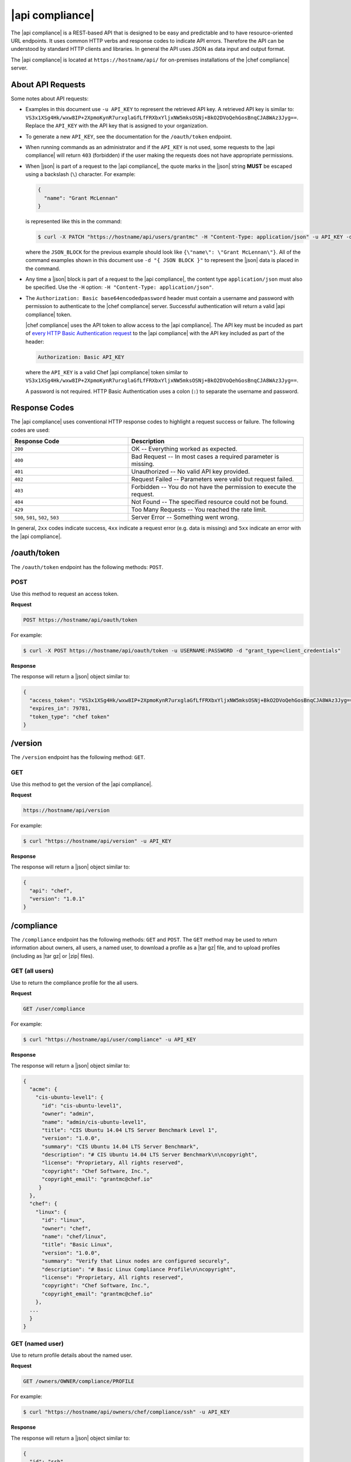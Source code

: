 =====================================================
|api compliance|
=====================================================

The |api compliance| is a REST-based API that is designed to be easy and predictable and to have resource-oriented URL endpoints. It uses common HTTP verbs and response codes to indicate API errors. Therefore the API can be understood by standard HTTP clients and libraries. In general the API uses JSON as data input and output format.

The |api compliance| is located at ``https://hostname/api/`` for on-premises installations of the |chef compliance| server.

About API Requests
=====================================================
Some notes about API requests:

* Examples in this document use ``-u API_KEY`` to represent the retrieved API key. A retrieved API key is similar to: ``VS3x1XSg4Hk/wxw8IP+2XpmoKynR7urxglaGfLfFRXbxYljxNW5mksOSNj+BkO2DVoQehGosBnqCJA8WAz3Jyg==``. Replace the ``API_KEY`` with the API key that is assigned to your organization.
* To generate a new ``API_KEY``, see the documentation for the ``/oauth/token`` endpoint.
* When running commands as an administrator and if the ``API_KEY`` is not used, some requests to the |api compliance| will return ``403`` (forbidden) if the user making the requests does not have appropriate permissions.
* When |json| is part of a request to the |api compliance|, the quote marks in the |json| string **MUST** be escaped using a backslash (``\``) character. For example:

  .. code-block:: javascript

     {
       "name": "Grant McLennan"
     }

  is represented like this in the command:

  .. code-block:: bash

     $ curl -X PATCH "https://hostname/api/users/grantmc" -H "Content-Type: application/json" -u API_KEY -d "{ JSON_BLOCK }"

  where the ``JSON_BLOCK`` for the previous example should look like ``{\"name\": \"Grant McLennan\"}``. All of the command examples shown in this document use ``-d "{ JSON BLOCK }"`` to represent the |json| data is placed in the command.
* Any time a |json| block is part of a request to the |api compliance|, the content type ``application/json`` must also be specified. Use the ``-H`` option: ``-H "Content-Type: application/json"``.
* The ``Authorization: Basic base64encodedpassword`` header must contain a username and password with permission to authenticate to the |chef compliance| server. Successful authentication will return a valid |api compliance| token.

  |chef compliance| uses the API token to allow access to the |api compliance|. The API key must be incuded as part of `every HTTP Basic Authentication request <http://en.wikipedia.org/wiki/Basic_access_authentication>`__ to the |api compliance| with the API key included as part of the header:

  .. code-block:: javascript

     Authorization: Basic API_KEY

  where the ``API_KEY`` is a valid Chef |api compliance| token similar to ``VS3x1XSg4Hk/wxw8IP+2XpmoKynR7urxglaGfLfFRXbxYljxNW5mksOSNj+BkO2DVoQehGosBnqCJA8WAz3Jyg==``.

  A password is not required. HTTP Basic Authentication uses a colon (``:``) to separate the username and password.

Response Codes
=====================================================
The |api compliance| uses conventional HTTP response codes to highlight a request success or failure. The following codes are used:

.. list-table::
   :widths: 200 300
   :header-rows: 1

   * - Response Code
     - Description
   * - ``200``
     - OK -- Everything worked as expected.
   * - ``400``
     - Bad Request -- In most cases a required parameter is missing.
   * - ``401``
     - Unauthorized -- No valid API key provided.
   * - ``402``
     - Request Failed -- Parameters were valid but request failed.
   * - ``403``
     - Forbidden -- You do not have the permission to execute the request.
   * - ``404``
     - Not Found -- The specified resource could not be found.
   * - ``429``
     - Too Many Requests -- You reached the rate limit.
   * - ``500``, ``501``, ``502``, ``503``
     - Server Error -- Something went wrong.

In general, ``2xx`` codes indicate success, ``4xx`` indicate a request error (e.g. data is missing) and ``5xx`` indicate an error with the |api compliance|.

/oauth/token
=====================================================
The ``/oauth/token`` endpoint has the following methods: ``POST``.

POST
-----------------------------------------------------
Use this method to request an access token.

**Request**

.. code-block:: xml

   POST https://hostname/api/oauth/token

For example:

.. code-block:: bash

   $ curl -X POST https://hostname/api/oauth/token -u USERNAME:PASSWORD -d "grant_type=client_credentials"

**Response**

The response will return a |json| object similar to:

.. code-block:: javascript

   {
     "access_token": "VS3x1XSg4Hk/wxw8IP+2XpmoKynR7urxglaGfLfFRXbxYljxNW5mksOSNj+BkO2DVoQehGosBnqCJA8WAz3Jyg==",
     "expires_in": 79781,
     "token_type": "chef token"
   }

/version
=====================================================
The ``/version`` endpoint has the following method: ``GET``.

GET
-----------------------------------------------------
Use this method to get the version of the |api compliance|.

**Request**

.. code-block:: xml

   https://hostname/api/version

For example:

.. code-block:: bash

   $ curl "https://hostname/api/version" -u API_KEY

**Response**

The response will return a |json| object similar to:

.. code-block:: javascript

   {
     "api": "chef",
     "version": "1.0.1"
   }

/compliance
=====================================================
The ``/compliance`` endpoint has the following methods: ``GET`` and ``POST``. The ``GET`` method may be used to return information about owners, all users, a named user, to download a profile as a |tar gz| file, and to upload profiles (including as |tar gz| or |zip| files).

GET (all users)
-----------------------------------------------------
Use to return the compliance profile for the all users.

**Request**

.. code-block:: xml

   GET /user/compliance

For example:

.. code-block:: bash

   $ curl "https://hostname/api/user/compliance" -u API_KEY

**Response**

The response will return a |json| object similar to:

.. code-block:: javascript

   {
     "acme": {
       "cis-ubuntu-level1": {
         "id": "cis-ubuntu-level1",
         "owner": "admin",
         "name": "admin/cis-ubuntu-level1",
         "title": "CIS Ubuntu 14.04 LTS Server Benchmark Level 1",
         "version": "1.0.0",
         "summary": "CIS Ubuntu 14.04 LTS Server Benchmark",
         "description": "# CIS Ubuntu 14.04 LTS Server Benchmark\n\ncopyright",
         "license": "Proprietary, All rights reserved",
         "copyright": "Chef Software, Inc.",
         "copyright_email": "grantmc@chef.io"
        }
     },
     "chef": {
       "linux": {
         "id": "linux",
         "owner": "chef",
         "name": "chef/linux",
         "title": "Basic Linux",
         "version": "1.0.0",
         "summary": "Verify that Linux nodes are configured securely",
         "description": "# Basic Linux Compliance Profile\n\ncopyright",
         "license": "Proprietary, All rights reserved",
         "copyright": "Chef Software, Inc.",
         "copyright_email": "grantmc@chef.io"
       },
     ...
     }
   }

GET (named user)
-----------------------------------------------------
Use to return profile details about the named user.

**Request**

.. code-block:: xml

   GET /owners/OWNER/compliance/PROFILE

For example:

.. code-block:: bash

   $ curl "https://hostname/api/owners/chef/compliance/ssh" -u API_KEY

**Response**

The response will return a |json| object similar to:

.. code-block:: javascript

   {
     "id": "ssh",
     "owner": "chef",
     "name": "chef/ssh",
     "title": "Basic SSH",
     "version": "1.0.0",
     "summary": "Verify that SSH Server and SSH Client are configured securely",
     "description": "# Basic SSH Compliance Profile\n\ncopyright",
     "license": "Proprietary, All rights reserved",
     "copyright": "Chef Software, Inc.",
     "copyright_email": "grantmc@chef.io",
     "rules": {
       "spec/ssh_folder_spec": {
         "title": "SSH folder configuration",
           "rules": {
             "chef/ssh/basic-1": {
               "impact": 1,
               "title": "/etc/ssh should be a directory",
               "desc": "In order for OpenSSH to function correctly..."
             },
           ...
         }
       }
     }
   }

GET (owner)
-----------------------------------------------------
This method returns a list of all compliance profiles for the named owner.

This method has the following parameters:

.. list-table::
   :widths: 200 300
   :header-rows: 1

   * - Parameter
     - Description
   * - ``id``
     - Integer. The profile identifier.
   * - ``owner``
     - String. The profile owner.
   * - ``version``
     - String. The version of the profile.
   * - ``title``
     - String. A human-readable title for the profile.
   * - ``summary``
     - String. A description of the primary purpose of the profile.
   * - ``description``
     - String. A description for the profile.
   * - ``license``
     - String. The license for the profile.
   * - ``copyright``
     - String. The individual or organization that holds the copyright.
   * - ``copyright_email``
     - String. The email for the ``copyright`` holder.

**Request**

.. code-block:: xml

   GET /owners/OWNER/compliance

For example:

.. code-block:: bash

   $ curl "https://hostname/api/owners/chef/compliance" -u API_KEY

**Response**

The response will return a |json| object similar to:

.. code-block:: javascript

   {
     "linux": {
       "id": "linux",
       "owner": "chef",
       "name": "chef/linux",
       "title": "Basic Linux",
       "version": "1.0.0",
       "summary": "Verify that Linux nodes are configured securely",
       "description": "# Basic Linux Compliance Profile\n\ncopyright",
       "license": "Proprietary, All rights reserved",
       copyright": "Chef Software, Inc.",
       "copyright_email": "grantmc@chef.io"
       },
     "mysql": {
       "id": "mysql",
       "owner": "chef",
       "name": "chef/mysql",
       "title": "Basic MySQL",
       "version": "1.0.0",
       "summary": "Verify that MySQL Server is configured securely",
       "description": "# Basic MySQL Compliance Profile\n\ncopyright",
       "license": "Proprietary, All rights reserved",
       "copyright": "Chef Software, Inc.",
       "copyright_email": "grantmc@chef.io"
     },
     ...
   }

GET (profile as tar.gz)
-----------------------------------------------------
Use to upload a profile using a |tar gz| file. A profile, once downloaded, may be edited locally, and then re-uploaded back to the |chef compliance| server using the ``POST`` method.

**Request**

.. code-block:: xml

   GET /owners/OWNER/compliance/PROFILE/tar

For example:

.. code-block:: bash

   server="https://hostname/api"
   token=$(http post $server/oauth/token -a admin:flyingsheepwithwings | jq '.access_token' | tr -d '"')
   http -a $token: "$server/owners/admin/compliance/ssh/tar" > profile.tar.gz
   tar -zxvf profile.tar.gz

.. note:: The previous example shows using ``httpie``---`a command-line HTTP client <https://github.com/jkbrzt/httpie>`__---to upload a profile using a |tar gz| file.

POST
-----------------------------------------------------
Use to upload a compliance profile as a |tar gz| or |zip|. This process will extract the owner and identifier, and then use that information to place the profile into the correct location on the |chef compliance| server.

**Request**

.. code-block:: xml

   POST /owners/OWNER/compliance/

For example:

.. code-block:: bash

   server="https://hostname/api"
   token=$(http post $server/oauth/token -a admin:flyingsheepwithwings | jq '.access_token' | tr -d '"')
   tar -cvzf newprofile.tar.gz newprofile
   http -a $token: "$server/owners/admin/compliance" < newprofile.tar.gz

.. note:: The previous example shows using ``httpie``---`a command-line HTTP client <https://github.com/jkbrzt/httpie>`__---to upload a profile using a |tar gz| file.

POST (profile as tar.gz)
-----------------------------------------------------
Use to upload a profile using a |tar gz| file. A |tar gz| file may be created with a command similar to:

.. code-block:: bash

   $ tar -cvzf newprofile.tar.gz profile_directory

**Request**

.. code-block:: xml

   POST /owners/OWNER/compliance/PROFILE/tar

For example:

.. code-block:: bash

   server="https://hostname/api"
   token=$(http post $server/oauth/token -a admin:flyingsheepwithwings | jq '.access_token' | tr -d '"')
   tar -cvzf newprofile.tar.gz newprofile
   http -a $token: "$server/owners/admin/compliance/newprofile/tar" < newprofile.tar.gz

.. note:: The previous example shows using ``httpie``---`a command-line HTTP client <https://github.com/jkbrzt/httpie>`__---to upload a profile using a |tar gz| file.

POST (profile as Zip)
-----------------------------------------------------
Use to upload a profile using a |zip| file. A |zip| file may be created with a command similar to:

.. code-block:: bash

   $ zip -r newprofile.zip profile_directory

or it may be created from the context menus in the |windows| and/or |mac os x| graphical user interfaces.

**Request**

.. code-block:: xml

   POST /owners/OWNER/compliance/PROFILE/zip

For example:

.. code-block:: bash

   server="https://hostname/api"
   token=$(http post $server/oauth/token -a grant_type=client_credentials | jq '.access_token' | tr -d '"')
   zip -r newprofile.zip newprofile
   http -a $token: "$server/owners/admin/compliance/newprofile/zip" < newprofile.zip

.. note:: The previous example shows using ``httpie``---`a command-line HTTP client <https://github.com/jkbrzt/httpie>`__---to upload a profile using a |tar gz| file.

/envs
=====================================================
The ``/envs`` endpoint has the following methods: ``DELETE``, ``GET`` (for both all environments or for a single, named environment), and ``POST``.

DELETE
-----------------------------------------------------
Use to delete the named environment.

**Request**

.. code-block:: xml

   DELETE https://hostname/api/owners/USER/envs/ENV

For example:

.. code-block:: bash

   $ curl -X DELETE "https://hostname/api/owners/acme/envs/production" -u API_KEY

**Response**

The request will return one the following response code:

.. list-table::
   :widths: 200 300
   :header-rows: 1

   * - Response Code
     - Description
   * - ``204``
     - No Content

GET (all environments)
-----------------------------------------------------
Use to get a list of all environments.

**Request**

.. code-block:: xml

   GET https://hostname/api/owners/USER/envs/ENV/

For example:

.. code-block:: bash

   $ curl "https://hostname/api/owners/acme/envs/production" -u API_KEY

**Response**

The response will return a |json| object similar to:

.. code-block:: javascript

   {
     "id": "production",
     "owner": "acme",
     "name": "",
     "lastScan": "0001-01-01T00:00:00Z",
     "complianceStatus": 0,
     "patchlevelStatus": 0,
     "unknownStatus": 0
   }

GET (named environment)
-----------------------------------------------------
Use to return details about the named environment.

**Request**

.. code-block:: xml

   GET https://hostname/api/owners/USER/envs/ENV

For example:

.. code-block:: bash

   $ curl "https://hostname/api/owners/acme/envs" -u API_KEY

**Response**

The response will return a |json| object similar to:

.. code-block:: javascript

   [
     {
       "id": "production",
       "owner": "acme",
       "name": "",
       "lastScan": "0001-01-01T00:00:00Z",
       "complianceStatus": 0,
       "patchlevelStatus": 0,
       "unknownStatus": 0
     }
   ]

POST
-----------------------------------------------------
Use to create an environment.

This method has the following parameters:

.. list-table::
   :widths: 200 300
   :header-rows: 1

   * - Parameter
     - Description
   * - ``id``
     - String. Required. The identifier for the environment.

**Request**

.. code-block:: xml

   POST https://hostname/api/owners/USER/envs/

where ``/USER`` is the identifier for a user or an organization.

For example:

.. code-block:: bash

   $ curl -v -X POST "https://hostname/api/owners/acme/envs" -H "Content-Type: application/json" -u API_KEY -d "{ JSON_BLOCK }"

**Response**

The request will return one the following response code:

.. list-table::
   :widths: 200 300
   :header-rows: 1

   * - Response Code
     - Description
   * - ``204``
     - No Content

/jobs
=====================================================
The ``/jobs`` endpoint has the following methods: ``DELETE``, ``GET`` (for both all jobs or for a single, named job), and ``POST``.

DELETE
-----------------------------------------------------
Use to delete a job.

**Request**

.. code-block:: xml

   DELETE  https://hostname/api/owners/USER/jobs/JOB_ID

For example:

.. code-block:: bash

   $ curl -X DELETE "https://hostname/api/owners/acme/jobs/c8ba8e88-7e45-4253-9081-cbb17a5f0c76" -u API_KEY

**Response**

The request will return one the following response code:

.. list-table::
   :widths: 200 300
   :header-rows: 1

   * - Response Code
     - Description
   * - ``204``
     - No Content

GET (all jobs)
-----------------------------------------------------
Use to get a list of all jobs.

This method has the following parameters:

.. list-table::
   :widths: 200 300
   :header-rows: 1

   * - Parameter
     - Description
   * - ``id``
     - UUID. The identifier of the job run.
   * - ``name``
     - String. The name of the job.
   * - ``nextRun``
     - ISO date. The time of the next scheduled run, in UTC. For example: ``2015-07-21T20:50:00Z``.
   * - ``schedule``
     - Cron or ISO date. The schedule for the job run. For example: ``2015-07-21T20:50:00Z`` or ``{ "month": "*", "day": "21", "weekday": "*", "hour": "23", "minute": "11" }``.
   * - ``status``
     - String. The status of the job run: ``done``, ``scheduled``, or ``skipped``.

**Request**

.. code-block:: xml

   GET https://hostname/api/owners/USER/jobs

For example:

.. code-block:: bash

   $ curl "https://hostname/api/owners/acme/jobs" -u API_KEY

**Response**

The response will return a |json| object similar to:

.. code-block:: javascript

   [{
     "id": "76fdce4d-0734-441c-b01b-6dd6bfce081a",
     "status": "done",
     "nextRun": "2015-07-21T20:55:00Z",
     "schedule": "2015-07-21T20:55:00Z"
   },
   {
     "id": "c8ba8e88-7e45-4253-9081-cbb17a5f0c76",
     "status": "scheduled",
     "name": "Rec",
     "nextRun": "2015-07-21T23:11:00Z",
     "schedule": {
       "month": "*",
       "day": "21",
       "weekday": "*",
       "hour": "23",
       "minute": "11"
     }
   },
   {
     "id": "e0d5bbf0-a1c4-4c50-ad09-fc1486068e8c",
     "status": "skipped",
     "nextRun": "0001-01-01T00:00:00Z",
     "schedule": "2015-07-21T20:25:00Z"
   }]

GET (named job)
-----------------------------------------------------
Use to return details about the named job.

This method has the following parameters:

.. list-table::
   :widths: 200 300
   :header-rows: 1

   * - Parameter
     - Description
   * - ``id``
     - UUID. The identifier of the job run.
   * - ``name``
     - String. The name of the job.
   * - ``nextRun``
     - ISO date. The time of the next scheduled run, in UTC. For example: ``2015-07-21T20:50:00Z``.
   * - ``schedule``
     - Cron or ISO date. The schedule for the job run. For example: ``2015-07-21T20:50:00Z`` or ``{ "month": "*", "day": "21", "weekday": "*", "hour": "23", "minute": "11" }``.
   * - ``status``
     - String. The status of the job run: ``done``, ``scheduled``, or ``skipped``.
   * - ``tasks``
     - An array of compliance scans or patch runs. Two types of tasks are available: ``scan`` and ``patchrun``. The |json| object for ``tasks`` is similar to:

       .. code-block:: javascript
 
          "tasks": [{
            "compliance": [{
             "owner": "chef",
              "profile": "linux"
            }, {
              "owner": "chef",
              "profile": "ssh"
            }],
            "environments": [{
              "id": "production",
              "nodes": ["u12", "u14"]
            }],
            "patchlevel": [{
              "profile": "default"
            }],
            "type": "scan"
          }]

**Request**

.. code-block:: xml

   GET https://hostname/api/owners/USER/jobs/JOB_ID

For example:

.. code-block:: bash

   $ curl "https://hostname/api/owners/acme/jobs/c8ba8e88-7e45-4253-9081-cbb17a5f0c76" -u API_KEY 

**Response**

The response will return a |json| object similar to:

.. code-block:: javascript

   {
     "id": "c8ba8e88-7e45-4253-9081-cbb17a5f0c76",
     "status": "scheduled",
     "name": "Rec",
     "nextRun": "2015-07-21T23:11:00Z",
     "schedule": {
       "month": "*",
       "day": "21",
       "weekday": "*",
       "hour": "23",
       "minute": "11"
     },
     "tasks": [{
       "type": "scan",
       "environments": [{
         "nodes": ["u12", "u14"],
         "id": "production"
       }],
       "compliance": [{
         "owner": "chef",
         "profile": "linux"
       }, {
         "owner": "chef",
         "profile": "ssh"
       }],
       "patchlevel": [{
         "profile": "default",
         "force": false
       }]
     }]
   }

POST
-----------------------------------------------------
Use to create a job.

**Request**

.. code-block:: xml

   POST https://hostname/api/owners/USER/jobs/

The request uses a |json| object similar to:

.. code-block:: javascript

   {
     "id": "c8ba8e88-7e45-4253-9081-cbb17a5f0c76",
     "name": "Rec",
     "schedule": {
       "hour": "23",
       "minute": "11",
       "day": "21",
       "month": "*",
       "weekday": "*"
     },
     "tasks": [{
       "compliance": [{
        "owner": "chef",
         "profile": "linux"
       }, {
         "owner": "chef",
         "profile": "ssh"
       }],
       "environments": [{
         "id": "production",
         "nodes": ["u12", "u14"]
       }],
       "patchlevel": [{
         "profile": "default"
       }],
       "type": "scan"
     }]
   }

For example:

.. code-block:: bash

   $ curl -v -X POST "https://hostname/api/owners/acme/jobs" -H "Content-Type: application/json" -u API_KEY -d "{ JSON_BLOCK }"

**Response**

The request will return one the following response code:

.. list-table::
   :widths: 200 300
   :header-rows: 1

   * - Response Code
     - Description
   * - ``204``
     - No Content

/keys
=====================================================
The ``/keys`` endpoint has the following methods: ``DELETE``, ``GET``, ``PATCH``, and ``POST``.

DELETE
-----------------------------------------------------
Use to delete the named key pair that is available to the named user.

**Request**

.. code-block:: xml

   DELETE https://hostname/api/owners/USER/keys/KEY_NAME

For example:

.. code-block:: bash

   $ curl -X DELETE "https://hostname/api/owners/admin/keys/vagrant" -u API_KEY

**Response**

The request will return one the following response code:

.. list-table::
   :widths: 200 300
   :header-rows: 1

   * - Response Code
     - Description
   * - ``204``
     - No Content

GET
-----------------------------------------------------
Use to get the list of key pairs available to the named user.

**Request**

.. code-block:: xml

   GET https://hostname/api/owners/USER/keys

For example:

.. code-block:: bash

   $ curl "https://hostname/api/owners/admin/keys" -u API_KEY

**Response**

The response will return a |json| object similar to:

.. code-block:: javascript

   [{
     "owner": "admin",
     "id": "vagrant",
     "name": "vagrant",
     "public": "ssh-rsa\ 
                AAAAB3NzaC1yc2EAAAABIwAAAQEA6NF8iallvQVp22WDkTkyrtvp9eWW6A8YV\
                r+kz4TjGYe7gHzIw+niNltGEFHzD8+v1I2YJ6oXevct1YeS0o9HZyN1Q9qgCg\
                zUFtdOKLv6IedplqoPkcmF0aYet2PkEDo3MlTBckFXPITAMzF8dJSIFo9D8Hf\
                dOV0IAdx4O7PtixWKn5y2hMNG0zQPyUecp4pzC6kivAIhyfHilFR61RGL+GPX\
                Q2MWZWFYbAGjyiYJnAmCP3NOTd0jMZEnDkbUvxhMmBYSdETk1rRgm+R4LOzFU\
                GaHqHDLKLX+FIPKcF96hrucXzcWyLbIbEgE98OHlnVYCzRdK8jlqm8tehUc9c\
                9WhQ== vagrant insecure public key"
   }]

PATCH
-----------------------------------------------------
Use to edit the details for the named key pair that is available to the named user.

**Request**

.. code-block:: xml

   PATCH https://hostname/api/owners/USER/keys/KEY_NAME

For example:

.. code-block:: bash

   $ curl -X PATCH "https://hostname/api/owners/admin/keys/vagrant" -u API_KEY -d "{ JSON_BLOCK }"

**Response**

.. list-table::
   :widths: 200 300
   :header-rows: 1

   * - Response Code
     - Description
   * - ``204``
     - No Content

POST
-----------------------------------------------------
Use to add a key pair to be available to the named user.

This method has the following parameters:

.. list-table::
   :widths: 200 300
   :header-rows: 1

   * - Parameter
     - Description
   * - ``id``
     - String. The key identifier.
   * - ``name``
     - String. The human-readable name of the key.
   * - ``private``
     - String. The private key, in |open ssh| format.
   * - ``public``
     - String. The public key, in |open ssh| format.

**Request**

.. code-block:: xml

   POST https://hostname/api/owners/USER/keys

with a |json| object similar to:

.. code-block:: javascript

   {
     "name": "vagrant",
     "id": "vagrant",
     "private": "-----BEGIN RSA PRIVATE\
                KEY-----\nMIIEogIBAAKCAQEA6NF8iallvQVp22WDkTkyrtvp9eWW6A8YVr+\
                kz4TjGYe7gHzI\nw+niNltGEFHzD8+v1I2YJ6oXevct1YeS0o9HZyN1Q9qgCg\
                zUFtdOKLv6IedplqoP\nkcmF0aYet2PkEDo3MlTBckFXPITAMzF8dJSIFo9D8\
                HfdOV0IAdx4O7PtixWKn5y2\nhMNG0zQPyUecp4pzC6kivAIhyfHilFR61RGL\
                +GPXQ2MWZWFYbAGjyiYJnAmCP3NO\nTd0jMZEnDkbUvxhMmBYSdETk1rRgm+R\
                4LOzFUGaHqHDLKLX+FIPKcF96hrucXzcW\nyLbIbEgE98OHlnVYCzRdK8jlqm\
                8tehUc9c9WhQIBIwKCAQEA4iqWPJXtzZA68mKd\nELs4jJsdyky+ewdZeNds5\
                tjcnHU5zUYE25K+ffJED9qUWICcLZDc81TGWjHyAqD1\nBw7XpgUwFgeUJwUl\
                zQurAv+/ySnxiwuaGJfhFM1CaQHzfXphgVml+fZUvnJUTvzf\nTK2Lg6EdbUE\
                CZpigBKbKZHNYcelXtTt/nP3r3s=\n-----END RSA PRIVATE KEY-----",
     "public": "ssh-rsa\ 
                AAAAB3NzaC1yc2EAAAABIwAAAQEA6NF8iallvQVp22WDkTkyrtvp9eWW6A8YV\
                r+kz4TjGYe7gHzIw+niNltGEFHzD8+v1I2YJ6oXevct1YeS0o9HZyN1Q9qgCg\
                zUFtdOKLv6IedplqoPkcmF0aYet2PkEDo3MlTBckFXPITAMzF8dJSIFo9D8Hf\
                dOV0IAdx4O7PtixWKn5y2hMNG0zQPyUecp4pzC6kivAIhyfHilFR61RGL+GPX\
                Q2MWZWFYbAGjyiYJnAmCP3NOTd0jMZEnDkbUvxhMmBYSdETk1rRgm+R4LOzFU\
                GaHqHDLKLX+FIPKcF96hrucXzcWyLbIbEgE98OHlnVYCzRdK8jlqm8tehUc9c\
                9WhQ== vagrant insecure public key"
   }

For example:

.. code-block:: bash

   $ curl -X POST "https://hostname/api/owners/admin/keys/" -H "Content-Type: application/json" -u API_KEY -d "{ JSON_BLOCK }"

**Response**

The request will return one the following response code:

.. list-table::
   :widths: 200 300
   :header-rows: 1

   * - Response Code
     - Description
   * - ``204``
     - No Content

/nodes
=====================================================
The ``/nodes`` endpoint has the following methods: ``GET`` and ``POST``. The ``GET`` method may be used to return information about nodes, including by environment, by named node, node status, connectivity status, lists of installed packages, compliance state, and patch state.

GET (nodes by environment)
-----------------------------------------------------
Use to get a list of all nodes for the named environment.

**Request**

.. code-block:: xml

   GET https://hostname/api/owners/USER/envs/ENV/nodes

For example:

.. code-block:: bash

   $ curl "https://hostname/api/owners/acme/envs/production/nodes" -u API_KEY

**Response**

The response will return a |json| object similar to:

.. code-block:: javascript

   [
     {
       "id": "192.168.100.200",
       "environment": "production",
       "owner": "acme",
       "name": "",
       "hostname": "192.168.100.200",
       "loginMethod": "ssh",
       "loginUser": "root",
       "loginPassword": "",
       "loginKey": "sshpublickey",
       "loginPort": 0,
       "disableSudo": false,
       "sudoOptions": "",
       "sudoPassword": "",
       "lastScan": "0001-01-01T00:00:00Z",
       "lastScanID": "",
       "os_family": "",
       "os_release": "",
       "os_arch": "",
       "complianceStatus": 0,
       "patchlevelStatus": 0,
       "unknownStatus": 0
     }
   ]

GET (named node)
-----------------------------------------------------
Use to return details about the named node.

**Request**

.. code-block:: xml

   GET https://hostname/api/owners/USER/envs/ENV/nodes/NODE

For example:

.. code-block:: bash

   $ curl "https://hostname/api/owners/acme/envs/production/nodes/192.168.100.200" -u API_KEY

**Response**

The response will return a |json| object similar to:

.. code-block:: javascript

   {
     "id": "192.168.100.200",
     "environment": "production",
     "owner": "acme",
     "name": "",
     "hostname": "192.168.100.200",
     "loginMethod": "ssh",
     "loginUser": "root",
     "loginPassword": "",
     "loginKey": "sshpublickey",
     "loginPort": 0,
     "disableSudo": false,
     "sudoOptions": "",
     "sudoPassword": "",
     "lastScan": "0001-01-01T00:00:00Z",
     "lastScanID": "",
     "os_family": "",
     "os_release": "",
     "os_arch": "",
     "complianceStatus": 0,
     "patchlevelStatus": 0,
     "unknownStatus": 0
   }

POST
-----------------------------------------------------
Use to create a node.

**Request**

.. code-block:: xml

   POST https://hostname/api/owners/USER/envs/ENV/nodes

with a |json| object similar to:

.. code-block:: javascript

   {
     "loginUser": "root",
     "loginMethod": "ssh",
     "loginKey": "acme/nameofkey",
     "hostname": "192.168.100.200",
     "loginPort": 22,
     "id": "192.168.100.200"
   }

For example:

.. code-block:: bash

   $ curl -X POST "https://hostname/api/owners/acme/envs/nodes" -H "Content-Type: application/json" -u API_KEY -d "{ JSON_BLOCK }"

**Response**

The request will return one the following response code:

.. list-table::
   :widths: 200 300
   :header-rows: 1

   * - Response Code
     - Description
   * - ``204``
     - No Content

GET (status)
-----------------------------------------------------
Use to show the status for the named node.

**Request**

.. code-block:: xml

   GET https://hostname/api/owners/USER/envs/ENV/nodes/NODE

For example:

.. code-block:: bash

   $ curl "https://hostname/api/owners/acme/envs/production/nodes" -u API_KEY

**Response**

The response will return a |json| object similar to:

.. code-block:: javascript

   [
     {
       "complianceStatus": 0, 
       "disableSudo": false, 
       "environment": "production", 
       "hostname": "192.168.100.200", 
       "id": "192.168.100.200", 
       "lastScan": "2015-06-26T15:17:30.945183863Z", 
       "lastScanID": "1170660a-7e50-4c3a-6da7-eaa510e2f0a9", 
       "loginKey": "admin/vagrant", 
       "loginMethod": "ssh", 
       "loginPassword": "", 
       "loginPort": 22, 
       "loginUser": "root", 
       "name": "", 
       "os_arch": "x86_64", 
       "os_family": "ubuntu", 
       "os_release": "14.04", 
       "owner": "admin", 
       "patchlevelStatus": 0.045643155, 
       "sudoOptions": "", 
       "sudoPassword": "", 
       "unknownStatus": 0
     }
   ]


GET (connectivity)
-----------------------------------------------------
Use to show the connectivity state for the named node.

**Request**

.. code-block:: xml

   GET https://hostname/api/owners/USER/envs/ENV/nodes/NODE/connectivity

For example:

.. code-block:: bash

   $ curl "https://hostname/api/owners/acme/envs/production/nodes/192.168.100.200/connectivity" -u API_KEY

**Response**

The request will return one the following response code:

.. list-table::
   :widths: 200 300
   :header-rows: 1

   * - Response Code
     - Description
   * - ``200``
     - Success.
   * - ``402``
     - Request Failed -- Node is not reachable. A failed response returnes one of the following messages:

       Connection timeout:

       .. code-block:: javascript

          {
            "error":"connection timed out",
            "message":"Failed to connect to {destination}, connection timed out."
          }

       Connection refused:

       .. code-block:: javascript

          {
            "error":"connection refused",
            "message":"Failed to connect to {destination}, connection refused."
          }

       Authentication failure:

       .. code-block:: javascript

          {
            "error":"authentication failed",
            "message":"Authentication failed for {destination}"
          }

       Sudo password required:

       .. code-block:: javascript

          {
            "error":"sudo password required",
            "message":"Failed to run commands on {destination}: "+
            "The node is configured to use sudo, but sudo requires a password to run commands."
          }

       Incorrect sudo password:

       .. code-block:: javascript

          {
            "error":"wrong sudo password",
            "message":"Failed to run commands on {destination}: Sudo password is incorrect."
          }

       Cannot use sudo:

       .. code-block:: javascript

          {
            "error":"no sudo",
            "message":"Failed to run commands on {destination}: "+
            "Cannot use sudo, please deactivate it or configure sudo for this user."
          }

GET (compliance)
-----------------------------------------------------
Use to show the compliance state for the named node.

**Request**

.. code-block:: xml

   GET https://hostname/api/owners/USER/envs/ENV/nodes/NODE/compliance

For example:

.. code-block:: bash

   $ curl "https://hostname/api/owners/acme/envs/production/nodes/192.168.100.200/compliance" -u API_KEY

**Response**

The response will return a |json| object similar to:

.. code-block:: javascript

   [
     {
       "failures": 1, 
       "impact": 1, 
       "log": "Linux kernel parameter \"net.ipv4.tcp_syncookies\" value should eq 1", 
       "profileID": "linux", 
       "profileOwner": "chef", 
       "rule": "chef/linux/sysctl-ipv4-9.2", 
       "skipped": false
     }, 
     {
       "failures": 1, 
       "impact": 0.5, 
       "log": "Path \"/tmp\" should be mounted", 
       "profileID": "linux", 
       "profileOwner": "chef", 
       "rule": "chef/linux/fs-1", 
       "skipped": false
     }, 
     ...
   ]

GET (patch)
-----------------------------------------------------
Use to show the patch state for the named node.

**Request**

.. code-block:: xml

   GET https://hostname/api/owners/USER/envs/ENV/nodes/NODE/patches

For example:

.. code-block:: bash

   $ curl "https://hostname/api/owners/acme/envs/production/nodes/192.168.100.200/patches" -u API_KEY

**Response**

The response will return a |json| object similar to:

.. code-block:: javascript

   [
     {
       "arch": "amd64", 
       "criticality": 0, 
       "installedVersion": "2.7.3-0ubuntu3.6", 
       "name": "python2.7-minimal", 
       "repo": "Ubuntu:12.04/precise-updates", 
       "type": "deb", 
       "version": "2.7.3-0ubuntu3.8"
     },
     ...
   ]

GET (packages)
-----------------------------------------------------
Use to show the list of installed packages for the named node.


**Request**

.. code-block:: xml

   GET https://hostname/api/owners/USER/envs/ENV/nodes/NODE/packages

For example:

.. code-block:: bash

   $ curl "https://hostname/api/owners/acme/envs/production/nodes/192.168.100.200/packages" -u API_KEY

**Response**

The response will return a |json| object similar to:

.. code-block:: javascript

   [
     {
       "arch": "add", 
       "name": "adduser", 
       "repo": "", 
       "type": "deb", 
       "version": "3.113ubuntu2"
     }, 
     {
       "arch": "commandline", 
       "name": "apt", 
       "repo": "", 
       "type": "deb", 
       "version": "0.8.16~exp12ubuntu10.24"
     }, 
     ...
   ]

/orgs
=====================================================
The ``/orgs`` endpoint has the following methods: ``DELETE``, ``GET`` (for both all organizations or for a single, named organizatin). ``PATCH``, and ``POST``.

DELETE
-----------------------------------------------------
Use to delete the named organization. The user of this endpoint must have administrative rights.

.. warning:: Deleting an organization will delete all assigned teams, nodes, environments, and scan reports.

**Request**

.. code-block:: xml

   DELETE https://hostname/api/orgs/ORG

For example:

.. code-block:: bash

   $ curl -X DELETE "https://hostname/api/orgs/acme" -u API_KEY

**Response**

The request will return one the following response code:

.. list-table::
   :widths: 200 300
   :header-rows: 1

   * - Response Code
     - Description
   * - ``204``
     - No Content

GET (all organizations)
-----------------------------------------------------
Use to get a list of all organizations.

**Request**

.. code-block:: xml

   GET https://hostname/api/orgs

For example:

.. code-block:: bash

   $ curl "https://hostname/api/orgs" -u API_KEY

**Response**

The response will return a |json| object similar to:

.. code-block:: javascript

   [
     {
       "id": "acme",
       "name": "Acme Industries"
     }
   ]

GET (named organization)
-----------------------------------------------------
Use to return details about the named organization.

**Request**

.. code-block:: xml

   GET https://hostname/api/orgs/ORG

For example:

.. code-block:: bash

   $ curl "https://hostname/api/orgs/acme" -u API_KEY

**Response**

The response will return a |json| object similar to:

.. code-block:: javascript

   {
     "id": "acme",
     "name": "Acme Industries"
   }

PATCH
-----------------------------------------------------
Use to edit the name of an organization.

This method has the following parameters:

.. list-table::
   :widths: 200 300
   :header-rows: 1

   * - Parameter
     - Description
   * - ``name``
     - String. The name of the organization.

**Request**

.. code-block:: xml

   PATCH https://hostname/api/orgs/

For example:

.. code-block:: bash

   $ curl -X PATCH "https://hostname/api/orgs/acme" -H "Content-Type: application/json" -u API_KEY -d "{ JSON_BLOCK }"

**Response**

The request will return one the following response code:

.. list-table::
   :widths: 200 300
   :header-rows: 1

   * - Response Code
     - Description
   * - ``204``
     - No Content

POST
-----------------------------------------------------
Use to create an organization.

This method has the following parameters:

.. list-table::
   :widths: 200 300
   :header-rows: 1

   * - Parameter
     - Description
   * - ``id``
     - String. Required. The identifier for the organization.
   * - ``name``
     - String. Required. The name of the organization.

**Request**

.. code-block:: xml

   POST https://hostname/api/orgs/

For example:

.. code-block:: bash

   $ curl -X POST "https://hostname/api/orgs" -H "Content-Type: application/json" -u API_KEY -d "{ JSON_BLOCK }"

**Response**

The request will return one the following response code:

.. list-table::
   :widths: 200 300
   :header-rows: 1

   * - Response Code
     - Description
   * - ``204``
     - No Content

/scans
=====================================================
The ``/scans`` endpoint a single method: ``GET`` that may be used to get details for all scans or for a single, named scan.

GET (all scan reports)
-----------------------------------------------------
Use to get a list of all scan reports.

.. note:: All scan reports belong to a named user. Scan reports can be configured to scan nodes from various environments.

**Request**

.. code-block:: xml

   GET https://hostname/api/owners/USER/scans

For example:

.. code-block:: bash

   $ curl "https://hostname/api/owners/acme/scans" -u API_KEY

**Response**

The response will return a |json| object similar to:

.. code-block:: javascript

   [
     {
       "id": "a74566b9-b527-437f-480f-e56c5b8a1791",
       "owner": "acme",
       "start": "2015-05-22T01:10:37.133367688Z",
       "end": "2015-05-22T01:10:42.491573741Z",
       "nodeCount": 1,
       "complianceProfiles": 1,
       "patchlevelProfiles": 1,
       "complianceStatus": 0,
       "patchlevelStatus": 0,
       "unknownStatus": 0
     }
   ]

GET (named scan report)
-----------------------------------------------------
Use to return details about the named scan report.

This method has the following parameters:

.. list-table::
   :widths: 200 300
   :header-rows: 1

   * - Parameter
     - Description
   * - ``critical``
     - Float. The number of failed rules.
   * - ``end``
     - ISO date. The time at which a scan report ended.
   * - ``id``
     - String. The scan report identifier.
   * - ``major``
     - Float. The number of rules that contain major errors.
   * - ``minor``
     - Float. The number of rules that contain minor errors.
   * - ``nodeCount``
     - Integer. The number of nodes that were tested.
   * - ``owner``
     - String. The owner of the scan.
   * - ``skipped``
     - Float. The number of nodes with skipped rules.
   * - ``start``
     - ISO date. The time at which a scan report started.
   * - ``success``
     - Float. The number of successful rules.

**Request**

.. code-block:: xml

   GET https://hostname/api/owners/USER/scans/SCAN_ID

For example:

.. code-block:: bash

   $ curl "https://hostname/api/owners/acme/scans/SCAN_ID" -u API_KEY

where ``SCAN_ID`` is similar to ``90def607-1688-40f5-5a4c-161c51fd8aac``.

**Response**

The response will return a |json| object similar to:

.. code-block:: javascript

   {
     "id": "a74566b9-b527-437f-480f-e56c5b8a1791",
     "owner": "admin",
     "start": "2015-05-22T01:10:37.133367688Z",
     "end": "2015-05-22T01:10:42.491573741Z",
     "nodeCount": 1,
     "complianceProfiles": 1,
     "patchlevelProfiles": 1,
     "complianceStatus": 0,
     "patchlevelStatus": 0,
     "unknownStatus": 0,
     "complianceSummary": {
       "success": 0,
       "minor": 0,
       "major": 43,
       "critical": 2,
       "skipped": 0,
       "total": 45
     },
     "patchlevelSummary": {
     "success": 0,
     "minor": 0,
     "major": 0,
     "critical": 0,
     "unknown": 0,
     "total": 0
     }
   }

POST
-----------------------------------------------------
Use to create a new scan.

This method has the following parameters:

.. list-table::
   :widths: 200 300
   :header-rows: 1

   * - Parameter
     - Description
   * - ``compliance``
     - An array of selected profiles.
   * - ``environments``
     - An array of environments and selected nodes.

**Request**

.. code-block:: xml

   POST https://hostname/api/owners/USER/scans

with a |json| object similar to:

.. code-block:: javascript

   {
     "compliance": [{
       "owner": "chef",
       "profile": "linux"
     },{
       "owner": "chef",
       "profile": "ssh"
     }],
     "environments": [{
       "id": "production",
       "nodes": ["192.168.100.200"]
     }],
     "patchlevel": [{
       "profile" : "default"
       }]
   }

For example:

.. code-block:: bash

   $ curl -X POST "https://hostname/api/owners/acme/scans" -H "Content-Type: application/json" -u API_KEY -d "{ JSON_BLOCK }"

**Response**

The response will return a |json| object similar to:

.. code-block:: javascript

   {
     "id" : "57130678-1a1f-405d-70bf-fe570a25621e"
   }

/scans/SCAN_ID/rules
=====================================================
The ``/scans/SCAN_ID/rules`` endpoint has the following methods: ``GET``.

GET (named scan)
-----------------------------------------------------
Use to get the executed compliance rules for the named scan.

This method has the following parameters:

.. list-table::
   :widths: 200 300
   :header-rows: 1

   * - Parameter
     - Description
   * - ``complianceStatus``
     - Integer. The Common Vulnerability Scoring System (CVSS) range, `a measurement of the level of concern for a vulnerability <https://en.wikipedia.org/wiki/CVSS>`__, as compared to other vulnerabilities. Scores range from ``0.0`` to ``10.0``. High scores are in the 7.0-10.0 range, medium scores are in the 4.0-6.9 range, and low scores are from 0.0-3.9 range.
   * - ``log``
     - String. The rule description.

**Request**

.. code-block:: xml

   GET https://hostname/api/owners/USER/scans/SCAN_ID/rules

For example:

.. code-block:: bash

   $ curl "https://hostname/api/owners/acme/scans/SCAN_ID/rules" -u API_KEY

where ``SCAN_ID`` is similar to ``90def607-1688-40f5-5a4c-161c51fd8aac``.

**Response**

The response will return a |json| object similar to:

.. code-block:: javascript

   {
     "chef": {
       "linux": {
         "chef/linux/basic-1": {
           "log": "",
           "complianceStatus": 1,
           "unknownStatus": 0
         },
         "chef/linux/fs-1": {
           "log": "",
           "complianceStatus": 0.5,
           "unknownStatus": 0
         },
       ...
     }
   }

/scans/SCAN_ID/nodes
=====================================================
The ``/scans/SCAN_ID/nodes`` endpoint a single method: ``GET``.

GET (all nodes)
-----------------------------------------------------
Use to get all scans for all nodes.

**Request**

.. code-block:: xml

   GET https://hostname/api/owners/USER/scans/SCAN_ID/nodes

For example:

.. code-block:: bash

   $ curl "https://hostname/api/owners/acme/scans/SCAN_ID/nodes" -u API_KEY

where ``SCAN_ID`` is similar to ``90def607-1688-40f5-5a4c-161c51fd8aac``.

**Response**

The response will return a |json| object similar to:

.. code-block:: javascript

   [
     {
       "environment": "production",
       "node": "192.168.59.107:11024",
       "complianceStatus": 0,
       "patchlevelStatus": -1,
       "unknownStatus": 0,
       "os_family": "",
       "os_release": "",
       "os_arch": "",
       "complianceSummary": {
         "success": 0,
         "minor": 0,
         "major": 43,
         "critical": 2,
         "skipped": 0,
         "total": 45
       },
       "patchlevelSummary": {
         "success": 0,
         "minor": 0,
         "major": 0,
         "critical": 0,
         "unknown": 0,
         "total": 0
       },
       "patchStatus": null
     }
   ]

/scans/SCAN_ID/envs/ENV
=====================================================
The ``/scans/SCAN_ID/envs/ENV`` endpoint a single method: ``GET`` that may be used to get compliance, patch, or package details by node.

GET (compliance by node)
-----------------------------------------------------
Use to get the compliance results for the named node and the named environment.

This method has the following parameters:

.. list-table::
   :widths: 200 300
   :header-rows: 1

   * - Parameter
     - Description
   * - ``failures``
     - Integer. The amount of failures per rule. Use ``-1`` to skip and ``0`` for no failures.
   * - ``impact``
     - Float. The impact of the compliance results. Must be a value between ``0`` and ``1``.
   * - ``log``
     - String. The error log.
   * - ``profileID``
     - String. The compliance rules identifier.
   * - ``profileOwner``
     - String. The owner of the compliance rules.
   * - ``rule``
     - String. The rule identifier.

**Request**

.. code-block:: xml

   GET https://hostname/api/owners/USER/scans/SCAN_ID/envs/ENV/nodes/NODE/compliance

For example:

.. code-block:: bash

   $ curl "https://hostname/api/owners/acme/scans/SCAN_ID/envs/production/nodes/192.168.100.200/compliance" -u API_KEY

where ``SCAN_ID`` is similar to ``90def607-1688-40f5-5a4c-161c51fd8aac``.

**Response**

The response will return a |json| object similar to:

.. code-block:: javascript

   [
     {
       "profileOwner": "chef",
       "profileID": "linux",
       "rule": "chef/linux/basic-1",
       "impact": 1,
       "failures": 1,
       "skipped": false,
       "log": "Path \"/etc/ssh\" should be directory"
     },
     ...
   ]

GET (patches by node)
-----------------------------------------------------
Use to get the available patches for the named node and the named environment.

This method has the following parameters:

.. list-table::
   :widths: 200 300
   :header-rows: 1

   * - Parameter
     - Description
   * - ``arch``
     - String. The CPU architecture. 
   * - ``criticality``
     - Integer. The Common Vulnerability Scoring System (CVSS) range, `a measurement of the level of concern for a vulnerability <https://en.wikipedia.org/wiki/CVSS>`__, as compared to other vulnerabilities. Scores range from ``0.0`` to ``10.0``. High scores are in the 7.0-10.0 range, medium scores are in the 4.0-6.9 range, and low scores are from 0.0-3.9 range.
   * - ``name``
     - String. The name of the package.
   * - ``repo``
     - String. The package repository.
   * - ``version``
     - String. The package version.

**Request**

.. code-block:: xml

   GET https://hostname/api/owners/USER/scans/SCAN_ID/envs/ENV/nodes/NODE/patches

For example:

.. code-block:: bash

   $ curl "https://hostname/api/owners/acme/scans/SCAN_ID/envs/production/nodes/192.168.100.200/patches" -u API_KEY

where ``SCAN_ID`` is similar to ``90def607-1688-40f5-5a4c-161c51fd8aac``.

**Response**

The response will return a |json| object similar to:

.. code-block:: javascript

   [
     {
       "arch": "amd64", 
       "criticality": 0, 
       "installedVersion": "2.7.3-0ubuntu3.6", 
       "name": "python2.7-minimal", 
       "repo": "Ubuntu:12.04/precise-updates", 
       "type": "deb", 
       "version": "2.7.3-0ubuntu3.8"
     }
     ...
   ]

GET (packages by node)
-----------------------------------------------------
Use to get the installed packages for the named node and the named environment.

**Request**

.. code-block:: xml

   GET https://hostname/api/owners/USER/scans/SCAN_ID/envs/ENV/nodes/NODE/packages

For example:

.. code-block:: bash

   $ curl "https://hostname/api/owners/acme/scans/SCAN_ID/envs/production/nodes/192.168.100.200/packages" -u API_KEY

where ``SCAN_ID`` is similar to ``90def607-1688-40f5-5a4c-161c51fd8aac``.

**Response**

The response will return a |json| object similar to:

.. code-block:: javascript

   [
     {
       "arch": "add", 
       "name": "adduser", 
       "repo": "", 
       "type": "deb", 
       "version": "3.113ubuntu2"
     }, 
     {
       "arch": "commandline", 
       "name": "apt", 
       "repo": "", 
       "type": "deb", 
       "version": "0.8.16~exp12ubuntu10.24"
     }, 
     ...
   ]

/server/config
=====================================================
The ``/server/config`` endpoint has the following methods: ``GET`` and ``PATCH``.

.. note:: Some parameters of the |chef compliance| server are exposed and are configurable from the |api compliance|.

GET
-----------------------------------------------------
Use to return the global configuration for the |chef compliance| server. The configuration may be edited via the |api compliance| or by using the configuration file for |chef compliance|. Only parameters that may be safely tuned are exposed. All timeout configuration settings are defined in seconds, i.e. ``1800`` is ``30 minutes``.

**Request**

.. code-block:: xml

   GET https://hostname/api/server/config

For example:

.. code-block:: bash

   $ curl -X GET "https://hostname/api/server/config" -H "Content-Type: application/json" -u API_KEY

**Response**

The response will return a |json| object similar to:

.. code-block:: javascript

   {
     "detectTimeout":25,
     "scanTimeout":1800,
     "updateTimeout":1800
   }

PATCH
-----------------------------------------------------
Use to edit the global configuration for the |chef compliance| server.

**Request**

.. code-block:: xml

   PATCH https://hostname/api/server/config

For example:

.. code-block:: bash

   $ curl -X PATCH "https://hostname/api/server/config" -H "Content-Type: application/json" -u API_KEY -d "{ JSON_BLOCK }"

**Response**

The request will return one the following response code:

.. list-table::
   :widths: 200 300
   :header-rows: 1

   * - Response Code
     - Description
   * - ``204``
     - No Content

/teams
=====================================================
The ``/teams`` endpoint has the following methods: ``DELETE``, ``GET`` (for both all teams or for a single, named team). ``PATCH``, and ``POST``.

DELETE
-----------------------------------------------------
Use to delete a team from the named organization.

.. warning:: The ``owners`` team cannot be deleted.

**Request**

.. code-block:: xml

   DELETE https://hostname/api/orgs/ORG/teams/TEAM

For example:

.. code-block:: bash

   $ curl -X DELETE "https://hostname/api/orgs/acme/teams/audit" -u API_KEY

**Response**

The request will return one the following response code:

.. list-table::
   :widths: 200 300
   :header-rows: 1

   * - Response Code
     - Description
   * - ``204``
     - No Content

GET (all teams)
-----------------------------------------------------
Use to get a list of all teams. Each organization has a ``owners`` team, by default.

**Request**

.. code-block:: xml

   GET https://hostname/api/orgs/ORG/teams

For example:

.. code-block:: bash

   $ curl "https://hostname/api/orgs/acme/teams" -u API_KEY

**Response**

The response will return a |json| object similar to:

.. code-block:: javascript

   [
     {
       "id": "owners",
       "org": "acme",
       "name": "Owners"
     }
   ]

GET (named team)
-----------------------------------------------------
Use to return details about the named team.

**Request**

.. code-block:: xml

   GET https://hostname/api/orgs/ORG/teams/TEAM

For example:

.. code-block:: bash

   $ curl "https://hostname/api/orgs/acme/teams/owners" -u API_KEY

**Response**

The response will return a |json| object similar to:

.. code-block:: javascript

   {
     "id": "owners",
     "org": "acme",
     "name": "Owners",
     "members": [
       "admin"
     ],
     "permissions": {
       "harden": "true",
       "manage": "true",
       "patch": "true",
       "scan": "true"
     }
   }

PATCH
-----------------------------------------------------
Use to edit the details for a team that belongs to the named organization.

This method has the following parameters:

.. list-table::
   :widths: 200 300
   :header-rows: 1

   * - Parameter
     - Description
   * - ``name``
     - Required. The name of the user.
   * - ``permissions``
     - Object. The permissions to assign to the team: ``harden``, ``manage``, ``patch``, or ``scan``.

**Request**

.. code-block:: xml

   PATCH https://hostname/api/orgs/ORG/teams/TEAM

For example:

.. code-block:: bash

   $ curl -X PATCH "https://hostname/api/orgs/acme/teams/audit" -H "Content-Type: application/json" -u API_KEY -d "{ JSON_BLOCK }"

**Response**

The request will return one the following response code:

.. list-table::
   :widths: 200 300
   :header-rows: 1

   * - Response Code
     - Description
   * - ``204``
     - No Content

POST
-----------------------------------------------------
Use to create a new team within the named organization.

This method has the following parameters:

.. list-table::
   :widths: 200 300
   :header-rows: 1

   * - Parameter
     - Description
   * - ``id``
     - Required. The user identifier.
   * - ``name``
     - Required. The name of the user.
   * - ``permissions``
     - Object. The permissions to assign to the team: ``harden``, ``manage``, ``patch``, or ``scan``.

**Request**

.. code-block:: xml

   POST https://hostname/api/orgs/ORG/teams

For example:

.. code-block:: bash

   $ curl -X POST "https://hostname/api/orgs/acme/teams" -H "Content-Type: application/json" -u API_KEY -d "{ JSON_BLOCK }"

**Response**

The request will return one the following response code:

.. list-table::
   :widths: 200 300
   :header-rows: 1

   * - Response Code
     - Description
   * - ``204``
     - No Content

/teams/TEAM/members
=====================================================
The ``/teams/TEAM/members`` endpoint has the following methods: ``DELETE``, ``GET``, ``PATCH``, and ``POST``.

DELETE
-----------------------------------------------------
Use to delete a team member.

**Request**

.. code-block:: xml

   DELETE https://hostname/api/orgs/ORG/teams/TEAM/members/MEMBER

For example:

.. code-block:: bash

   $ curl -X DELETE "https://hostname/api/orgs/acme/teams/audit/members/bob" -u API_KEY

**Response**

The request will return one the following response code:

.. list-table::
   :widths: 200 300
   :header-rows: 1

   * - Response Code
     - Description
   * - ``204``
     - No Content

GET
-----------------------------------------------------
Use to get a list of team memberships.

**Request**

.. code-block:: xml

   GET https://hostname/api/orgs/ORG/teams/TEAM/members

For example:

.. code-block:: bash

   $ curl "https://hostname/api/orgs/acme/teams/owners" -u API_KEY

**Response**

The response will return a |json| object similar to:

.. code-block:: javascript

   {
     "id": "owners",
     "org": "acme",
     "name": "Owners",
     "members": [
       "admin"
     ],
     "permissions": {
       "harden": "true",
       "manage": "true",
       "patch": "true",
       "scan": "true"
     }
   }

PATCH
-----------------------------------------------------
Use to edit team membership details for the named team member.

**Request**

.. code-block:: xml

   PATCH https://hostname/api/orgs/ORG/teams/TEAM/members/MEMBER

For example:

.. code-block:: bash

   $ curl -X PATCH "https://hostname/api/orgs/acme/teams/audit" -H "Content-Type: application/json" -u API_KEY -d "{ JSON_BLOCK }"

**Response**

The request will return one the following response code:

.. list-table::
   :widths: 200 300
   :header-rows: 1

   * - Response Code
     - Description
   * - ``204``
     - No Content

POST
-----------------------------------------------------
Use to add one (or more) a members to the named team.

This method has the following parameters:

.. list-table::
   :widths: 200 300
   :header-rows: 1

   * - Parameter
     - Description
   * - ``users``
     - Required. An array of user identifiers.

**Request**

.. code-block:: xml

   POST https://hostname/api/orgs/ORG/teams/TEAM/members

For example:

.. code-block:: bash

   $ curl -X POST "https://hostname/api/orgs/acme/teams/owners/members" -H "Content-Type: application/json" -u API_KEY -d "{ JSON_BLOCK }"

**Response**

The request will return one the following response code:

.. list-table::
   :widths: 200 300
   :header-rows: 1

   * - Response Code
     - Description
   * - ``204``
     - No Content

/users
=====================================================
The ``/users`` endpoint a single method: ``GET`` that may be used to get details for all users or for a single, named user.

GET (all users)
-----------------------------------------------------
Use to get a list of all users.

**Request**

.. code-block:: xml

   GET https://hostname/api/users

For example:

.. code-block:: bash

   $ curl "https://hostname/api/users" -u API_KEY

**Response**

The response will return a |json| object similar to:

.. code-block:: javascript

   [
     {
       "id": "admin",
       "name": "Core Admin"
     }
   ]


GET (named user)
-----------------------------------------------------
Use to return details about the named user.

**Request**

.. code-block:: xml

   GET https://hostname/api/users/USER

For example:

.. code-block:: bash

   $ curl "https://hostname/api/users/admin" -u API_KEY

**Response**

The response will return a |json| object similar to:

.. code-block:: javascript

   {
     "id": "admin",
     "name": "Core Admin",
     "preferences": null,
     "permissions": {
       "site_admin": "true"
     }
   }

POST
-----------------------------------------------------
Use to create a new user.

This method has the following parameters:

.. list-table::
   :widths: 200 300
   :header-rows: 1

   * - Parameter
     - Description
   * - ``id``
     - Required. The user identifier.
   * - ``name``
     - String. The name of the user.
   * - ``pass``
     - String. The unencrypted password for the user.

**Request**

.. code-block:: xml

   POST https://hostname/api/users/

For example:

.. code-block:: bash

   $ curl -X POST "https://hostname/api/users" -H "Content-Type: application/json" -u API_KEY -d "{ JSON_BLOCK }"

**Response**

The request will return one the following response code:

.. list-table::
   :widths: 200 300
   :header-rows: 1

   * - Response Code
     - Description
   * - ``204``
     - No Content

PATCH
-----------------------------------------------------
Use to edit the details for an existing user.

This method has the following parameters:

.. list-table::
   :widths: 200 300
   :header-rows: 1

   * - Parameter
     - Description
   * - ``name``
     - String. The name of the user.
   * - ``pass``
     - String. The unencrypted password for the user.

**Request**

.. code-block:: xml

   PATCH https://hostname/api/users/USER

For example:

.. code-block:: bash

   $ curl -X PATCH "https://hostname/api/users/bob" -H "Content-Type: application/json" -u API_KEY -d "{ JSON_BLOCK }"


**Response**

The request will return one the following response code:

.. list-table::
   :widths: 200 300
   :header-rows: 1

   * - Response Code
     - Description
   * - ``204``
     - No Content

DELETE
-----------------------------------------------------
Use to delete an existing user.

**Request**

.. code-block:: xml

   DELETE https://hostname/api/users/USER

For example:

.. code-block:: bash

   $ curl -X DELETE "https://hostname/api/users/bob" -u API_KEY

**Response**

The request will return one the following response code:

.. list-table::
   :widths: 200 300
   :header-rows: 1

   * - Response Code
     - Description
   * - ``204``
     - No Content